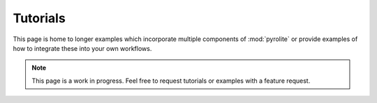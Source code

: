 Tutorials
================

This page is home to longer examples which incorporate multiple components of
:mod:`pyrolite` or provide examples of how to integrate these into your own workflows.

.. note:: This page is a work in progress. Feel free to request tutorials or examples
    with a feature request.
